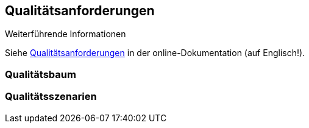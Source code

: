 ifndef::imagesdir[:imagesdir: ../images]

[[section-quality-scenarios]]
== Qualitätsanforderungen



.Weiterführende Informationen

Siehe https://docs.arc42.org/section-10/[Qualitätsanforderungen] in der online-Dokumentation (auf Englisch!).

=== Qualitätsbaum



=== Qualitätsszenarien


